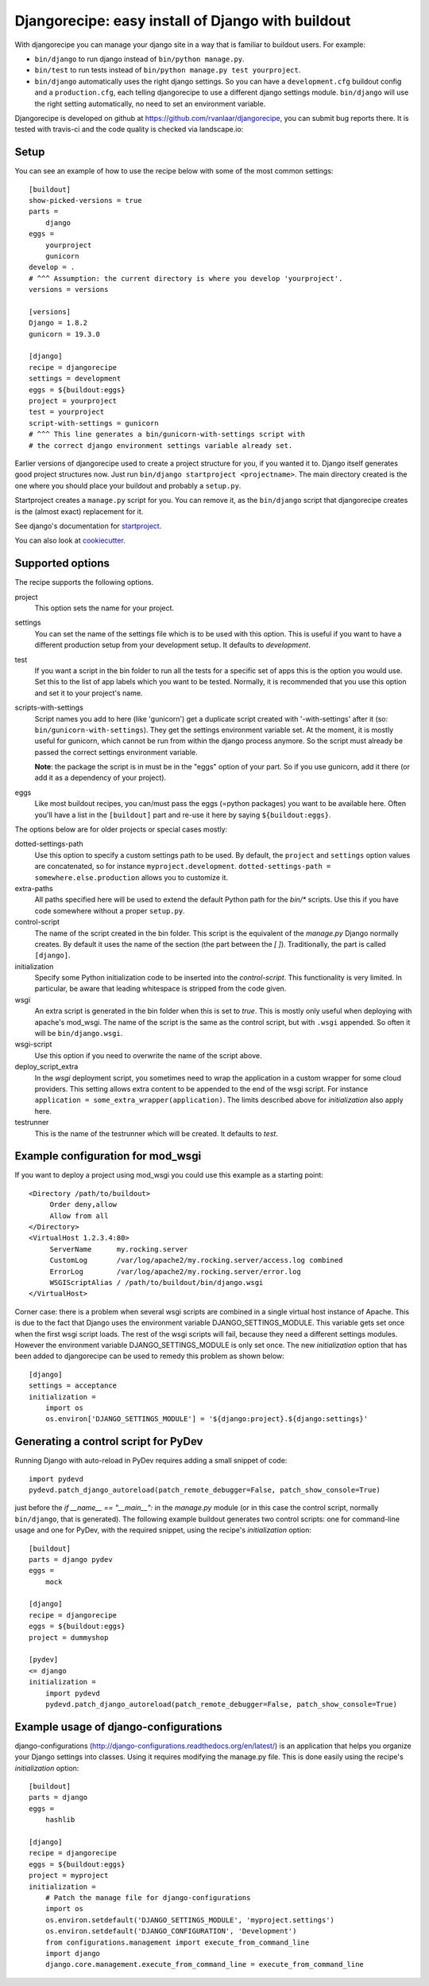 Djangorecipe: easy install of Django with buildout
==================================================

With djangorecipe you can manage your django site in a way that is familiar to
buildout users. For example:

- ``bin/django`` to run django instead of ``bin/python manage.py``.

- ``bin/test`` to run tests instead of ``bin/python manage.py test yourproject``.

- ``bin/django`` automatically uses the right django settings. So you can have
  a ``development.cfg`` buildout config and a ``production.cfg``, each telling
  djangorecipe to use a different django settings module. ``bin/django`` will
  use the right setting automatically, no need to set an environment variable.

Djangorecipe is developed on github at
https://github.com/rvanlaar/djangorecipe, you can submit bug reports there. It
is tested with travis-ci and the code quality is checked via landscape.io:


.. image:: https://secure.travis-ci.org/rvanlaar/djangorecipe.png?branch=master
   :target: http://travis-ci.org/rvanlaar/djangorecipe/

.. image:: https://landscape.io/github/rvanlaar/djangorecipe/master/landscape.svg?style=flat
   :target: https://landscape.io/github/rvanlaar/djangorecipe/master
   :alt: Code Health



Setup
-----------

You can see an example of how to use the recipe below with some of the most
common settings::

    [buildout]
    show-picked-versions = true
    parts =
        django
    eggs =
        yourproject
        gunicorn
    develop = .
    # ^^^ Assumption: the current directory is where you develop 'yourproject'.
    versions = versions

    [versions]
    Django = 1.8.2
    gunicorn = 19.3.0

    [django]
    recipe = djangorecipe
    settings = development
    eggs = ${buildout:eggs}
    project = yourproject
    test = yourproject
    script-with-settings = gunicorn
    # ^^^ This line generates a bin/gunicorn-with-settings script with
    # the correct django environment settings variable already set.


Earlier versions of djangorecipe used to create a project structure for you,
if you wanted it to. Django itself generates good project structures now. Just
run ``bin/django startproject <projectname>``. The main directory created is
the one where you should place your buildout and probably a ``setup.py``.

Startproject creates a ``manage.py`` script for you. You can remove it, as the
``bin/django`` script that djangorecipe creates is the (almost exact)
replacement for it.

See django's documentation for `startproject
<https://docs.djangoproject.com/en/1.8/ref/django-admin/#django-admin-startproject>`_.

You can also look at `cookiecutter <https://cookiecutter.readthedocs.org/>`_.



Supported options
-----------------

The recipe supports the following options.

project
  This option sets the name for your project.

settings
  You can set the name of the settings file which is to be used with
  this option. This is useful if you want to have a different
  production setup from your development setup. It defaults to
  `development`.

test
  If you want a script in the bin folder to run all the tests for a
  specific set of apps this is the option you would use. Set this to
  the list of app labels which you want to be tested. Normally, it is
  recommended that you use this option and set it to your project's name.

scripts-with-settings
  Script names you add to here (like 'gunicorn') get a duplicate script
  created with '-with-settings' after it (so:
  ``bin/gunicorn-with-settings``). They get the settings environment variable
  set. At the moment, it is mostly useful for gunicorn, which cannot be run
  from within the django process anymore. So the script must already be passed
  the correct settings environment variable.

  **Note**: the package the script is in must be in the "eggs" option of your
  part. So if you use gunicorn, add it there (or add it as a dependency of
  your project).

eggs
  Like most buildout recipes, you can/must pass the eggs (=python packages)
  you want to be available here. Often you'll have a list in the
  ``[buildout]`` part and re-use it here by saying ``${buildout:eggs}``.

The options below are for older projects or special cases mostly:

dotted-settings-path
  Use this option to specify a custom settings path to be used. By default,
  the ``project`` and ``settings`` option values are concatenated, so for
  instance ``myproject.development``. ``dotted-settings-path =
  somewhere.else.production`` allows you to customize it.

extra-paths
  All paths specified here will be used to extend the default Python
  path for the `bin/*` scripts. Use this if you have code somewhere without a
  proper ``setup.py``.

control-script
  The name of the script created in the bin folder. This script is the
  equivalent of the `manage.py` Django normally creates. By default it
  uses the name of the section (the part between the `[ ]`). Traditionally,
  the part is called ``[django]``.

initialization
  Specify some Python initialization code to be inserted into the
  `control-script`. This functionality is very limited. In particular, be
  aware that leading whitespace is stripped from the code given.

wsgi
  An extra script is generated in the bin folder when this is set to
  `true`. This is mostly only useful when deploying with apache's
  mod_wsgi. The name of the script is the same as the control script, but with
  ``.wsgi`` appended. So often it will be ``bin/django.wsgi``.

wsgi-script
  Use this option if you need to overwrite the name of the script above.

deploy_script_extra
  In the `wsgi` deployment script, you sometimes need to wrap the application
  in a custom wrapper for some cloud providers. This setting allows extra
  content to be appended to the end of the wsgi script. For instance
  ``application = some_extra_wrapper(application)``. The limits described
  above for `initialization` also apply here.

testrunner
  This is the name of the testrunner which will be created. It
  defaults to `test`.


Example configuration for mod_wsgi
---------------------------------------------------

If you want to deploy a project using mod_wsgi you could use this
example as a starting point::

    <Directory /path/to/buildout>
         Order deny,allow
         Allow from all
    </Directory>
    <VirtualHost 1.2.3.4:80>
         ServerName      my.rocking.server
         CustomLog       /var/log/apache2/my.rocking.server/access.log combined
         ErrorLog        /var/log/apache2/my.rocking.server/error.log
         WSGIScriptAlias / /path/to/buildout/bin/django.wsgi
    </VirtualHost>

Corner case: there is a problem when several wsgi scripts are combined in a
single virtual host instance of Apache. This is due to the fact that Django
uses the environment variable DJANGO_SETTINGS_MODULE. This variable gets set
once when the first wsgi script loads. The rest of the wsgi scripts will fail,
because they need a different settings modules. However the environment
variable DJANGO_SETTINGS_MODULE is only set once. The new `initialization`
option that has been added to djangorecipe can be used to remedy this problem
as shown below::

    [django]
    settings = acceptance
    initialization =
        import os
        os.environ['DJANGO_SETTINGS_MODULE'] = '${django:project}.${django:settings}'


Generating a control script for PyDev
---------------------------------------------------

Running Django with auto-reload in PyDev requires adding a small snippet
of code::

  import pydevd
  pydevd.patch_django_autoreload(patch_remote_debugger=False, patch_show_console=True)

just before the `if __name__ == "__main__":` in the `manage.py` module (or in
this case the control script, normally ``bin/django``, that is generated). The
following example buildout generates two control scripts: one for command-line
usage and one for PyDev, with the required snippet, using the recipe's
`initialization` option::

    [buildout]
    parts = django pydev
    eggs =
        mock

    [django]
    recipe = djangorecipe
    eggs = ${buildout:eggs}
    project = dummyshop

    [pydev]
    <= django
    initialization =
        import pydevd
        pydevd.patch_django_autoreload(patch_remote_debugger=False, patch_show_console=True)


Example usage of django-configurations
--------------------------------------

django-configurations (http://django-configurations.readthedocs.org/en/latest/)
is an application that helps you organize your Django settings into classes.
Using it requires modifying the manage.py file.  This is done easily using the
recipe's `initialization` option::

    [buildout]
    parts = django
    eggs =
        hashlib

    [django]
    recipe = djangorecipe
    eggs = ${buildout:eggs}
    project = myproject
    initialization =
        # Patch the manage file for django-configurations
        import os
        os.environ.setdefault('DJANGO_SETTINGS_MODULE', 'myproject.settings')
        os.environ.setdefault('DJANGO_CONFIGURATION', 'Development')
        from configurations.management import execute_from_command_line
        import django
        django.core.management.execute_from_command_line = execute_from_command_line
